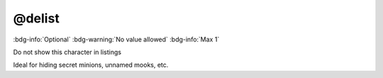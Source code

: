 .. _tag_delist:

@delist
#######

:bdg-info:`Optional`
:bdg-warning:`No value allowed`
:bdg-info:`Max 1`


Do not show this character in listings

Ideal for hiding secret minions, unnamed mooks, etc.
